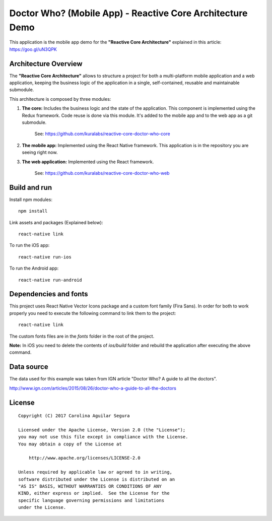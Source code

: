 ==========================================================
Doctor Who? (Mobile App) - Reactive Core Architecture Demo
==========================================================

This application is the mobile app demo for the **"Reactive Core Architecture"**
explained in this article: https://goo.gl/uN3QPK


Architecture Overview
=====================

The **"Reactive Core Architecture"** allows to structure a project for both a
multi-platform mobile application and a web application, keeping the business
logic of the application in a single, self-contained, reusable and maintainable
submodule.

This architecture is composed by three modules:

1. **The core:** Includes the business logic and the state of the application. This component is implemented using the Redux framework. Code reuse is done via this module. It's added to the mobile app and to the web app as a git submodule.

    See: https://github.com/kuralabs/reactive-core-doctor-who-core


2. **The mobile app:** Implemented using the React Native framework. This application is in the repository you are seeing right now.

3. **The web application:** Implemented using the React framework.

    See: https://github.com/kuralabs/reactive-core-doctor-who-web


.. image:: docs/images/reactive-core-demo-img.jpg



Build and run
=============

Install npm modules::

    npm install

Link assets and packages (Explained below)::

    react-native link


To run the iOS app::

    react-native run-ios


To run the Android app::

    react-native run-android



Dependencies and fonts
======================

This project uses React Native Vector Icons package and a custom font family
(Fira Sans). In order for both to work properly you need to execute the following
command to link them to the project::

    react-native link


The custom fonts files are in the `fonts` folder in the root of the project.

**Note:** In iOS you need to delete the contents of `ios/build` folder and rebuild
the application after executing the above command.


Data source
===========

The data used for this example was taken from IGN article "Doctor Who? A guide to all the
doctors".

http://www.ign.com/articles/2015/08/26/doctor-who-a-guide-to-all-the-doctors


License
=======

::

   Copyright (C) 2017 Carolina Aguilar Segura

   Licensed under the Apache License, Version 2.0 (the "License");
   you may not use this file except in compliance with the License.
   You may obtain a copy of the License at

       http://www.apache.org/licenses/LICENSE-2.0

   Unless required by applicable law or agreed to in writing,
   software distributed under the License is distributed on an
   "AS IS" BASIS, WITHOUT WARRANTIES OR CONDITIONS OF ANY
   KIND, either express or implied.  See the License for the
   specific language governing permissions and limitations
   under the License.